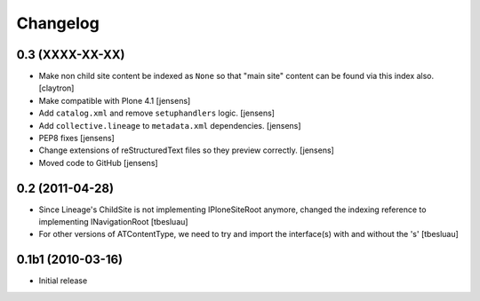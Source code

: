 Changelog
=========

0.3 (XXXX-XX-XX)
----------------

- Make non child site content be indexed as ``None`` so that "main site"
  content can be found via this index also.
  [claytron]

- Make compatible with Plone 4.1
  [jensens]

- Add ``catalog.xml`` and remove ``setuphandlers`` logic.
  [jensens]

- Add ``collective.lineage`` to ``metadata.xml`` dependencies.
  [jensens]

- PEP8 fixes
  [jensens]

- Change extensions of reStructuredText files so they preview correctly.
  [jensens]

- Moved code to GitHub
  [jensens]

0.2 (2011-04-28)
----------------

- Since Lineage's ChildSite is not implementing IPloneSiteRoot anymore,
  changed the indexing reference to implementing INavigationRoot
  [tbesluau]

- For other versions of ATContentType, we need to try and import the interface(s)
  with and without the 's'
  [tbesluau]


0.1b1 (2010-03-16)
------------------

- Initial release
